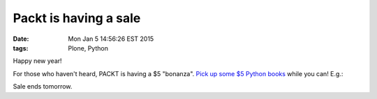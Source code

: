 Packt is having a sale
======================

:date: Mon Jan  5 14:56:26 EST 2015
:tags: Plone, Python

.. image:: /images/packt-5.png
  :alt: Packt is having a sale!

Happy new year!

For those who haven't heard, PACKT is having a $5 "bonanza". `Pick up some $5 Python books <https://www.packtpub.com/packt5dollar/?utm_source=rochelld&utm_medium=referral&utm_campaign=5D2014>`_ while you can! E.g.:

.. image:: /images/packt-pop.png
  :alt: Popular Python titles

Sale ends tomorrow.

